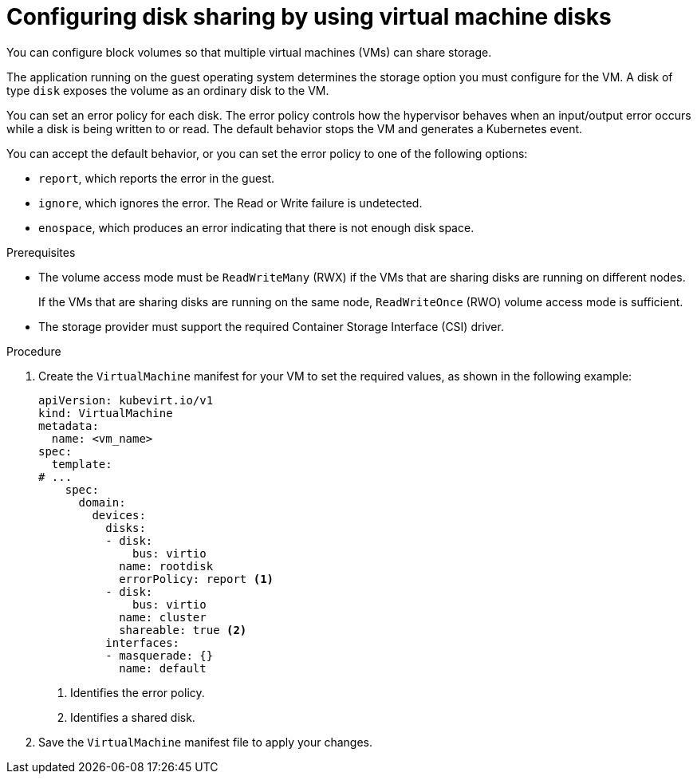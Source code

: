 // Module included in the following assemblies:
//
// * virt/virtual_machines/virtual_disks/virt-configuring-shared-volumes-for-vms.adoc

:_content-type: PROCEDURE
[id="virt-configuring-vm-disk-sharing_{context}"]
= Configuring disk sharing by using virtual machine disks

You can configure block volumes so that multiple virtual machines (VMs) can share storage.

The application running on the guest operating system determines the storage option you must configure for the VM. A disk of type `disk` exposes the volume as an ordinary disk to the VM.

You can set an error policy for each disk. The error policy controls how the hypervisor behaves when an input/output error occurs while a disk is being written to or read. The default behavior stops the VM and generates a Kubernetes event.

You can accept the default behavior, or you can set the error policy to one of the following options:

* `report`, which reports the error in the guest.
* `ignore`, which ignores the error. The Read or Write failure is undetected.
* `enospace`, which produces an error indicating that there is not enough disk space.

.Prerequisites

* The volume access mode must be `ReadWriteMany` (RWX) if the VMs that are sharing disks are running on different nodes.
+
If the VMs that are sharing disks are running on the same node, `ReadWriteOnce` (RWO) volume access mode is sufficient.

* The storage provider must support the required Container Storage Interface (CSI) driver.

.Procedure

. Create the `VirtualMachine` manifest for your VM to set the required values, as shown in the following example:
+
[source,yaml]
----
apiVersion: kubevirt.io/v1
kind: VirtualMachine
metadata:
  name: <vm_name>
spec:
  template:
# ...
    spec:
      domain:
        devices:
          disks:
          - disk:
              bus: virtio
            name: rootdisk
            errorPolicy: report <1>
          - disk:
              bus: virtio
            name: cluster
            shareable: true <2>
          interfaces:
          - masquerade: {}
            name: default
----
<1> Identifies the error policy.
<2> Identifies a shared disk.

. Save the `VirtualMachine` manifest file to apply your changes.